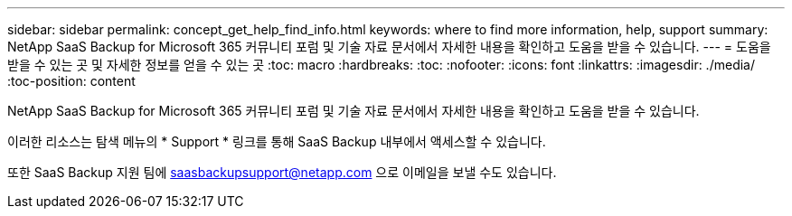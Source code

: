 ---
sidebar: sidebar 
permalink: concept_get_help_find_info.html 
keywords: where to find more information, help, support 
summary: NetApp SaaS Backup for Microsoft 365 커뮤니티 포럼 및 기술 자료 문서에서 자세한 내용을 확인하고 도움을 받을 수 있습니다. 
---
= 도움을 받을 수 있는 곳 및 자세한 정보를 얻을 수 있는 곳
:toc: macro
:hardbreaks:
:toc: 
:nofooter: 
:icons: font
:linkattrs: 
:imagesdir: ./media/
:toc-position: content


NetApp SaaS Backup for Microsoft 365 커뮤니티 포럼 및 기술 자료 문서에서 자세한 내용을 확인하고 도움을 받을 수 있습니다.

이러한 리소스는 탐색 메뉴의 * Support * 링크를 통해 SaaS Backup 내부에서 액세스할 수 있습니다.

또한 SaaS Backup 지원 팀에 saasbackupsupport@netapp.com 으로 이메일을 보낼 수도 있습니다.
